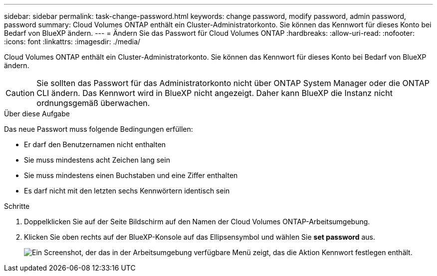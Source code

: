 ---
sidebar: sidebar 
permalink: task-change-password.html 
keywords: change password, modify password, admin password, password 
summary: Cloud Volumes ONTAP enthält ein Cluster-Administratorkonto. Sie können das Kennwort für dieses Konto bei Bedarf von BlueXP ändern. 
---
= Ändern Sie das Passwort für Cloud Volumes ONTAP
:hardbreaks:
:allow-uri-read: 
:nofooter: 
:icons: font
:linkattrs: 
:imagesdir: ./media/


[role="lead"]
Cloud Volumes ONTAP enthält ein Cluster-Administratorkonto. Sie können das Kennwort für dieses Konto bei Bedarf von BlueXP ändern.


CAUTION: Sie sollten das Passwort für das Administratorkonto nicht über ONTAP System Manager oder die ONTAP CLI ändern. Das Kennwort wird in BlueXP nicht angezeigt. Daher kann BlueXP die Instanz nicht ordnungsgemäß überwachen.

.Über diese Aufgabe
Das neue Passwort muss folgende Bedingungen erfüllen:

* Er darf den Benutzernamen nicht enthalten
* Sie muss mindestens acht Zeichen lang sein
* Sie muss mindestens einen Buchstaben und eine Ziffer enthalten
* Es darf nicht mit den letzten sechs Kennwörtern identisch sein


.Schritte
. Doppelklicken Sie auf der Seite Bildschirm auf den Namen der Cloud Volumes ONTAP-Arbeitsumgebung.
. Klicken Sie oben rechts auf der BlueXP-Konsole auf das Ellipsensymbol und wählen Sie *set password* aus.
+
image:screenshot_settings_set_password.png["Ein Screenshot, der das in der Arbeitsumgebung verfügbare Menü zeigt, das die Aktion Kennwort festlegen enthält."]


